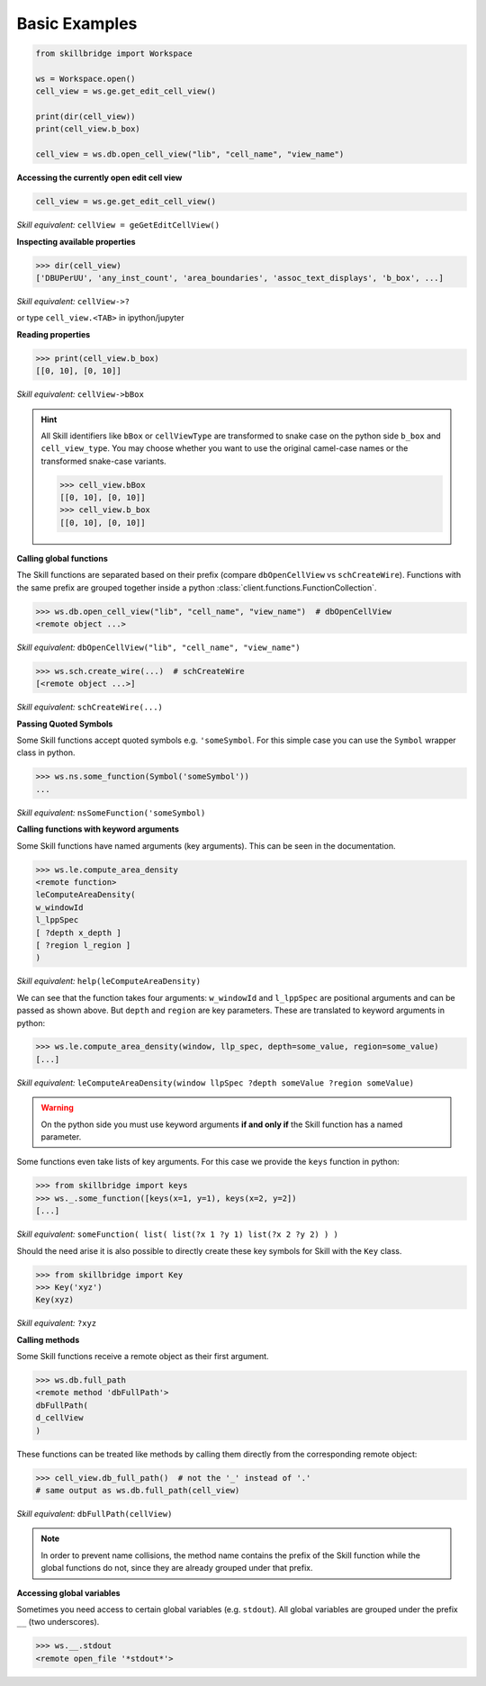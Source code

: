.. _basic:

Basic Examples
==============

.. code-block:: python

    from skillbridge import Workspace
    
    ws = Workspace.open()
    cell_view = ws.ge.get_edit_cell_view()

    print(dir(cell_view))
    print(cell_view.b_box)
    
    cell_view = ws.db.open_cell_view("lib", "cell_name", "view_name")

**Accessing the currently open edit cell view**

.. code-block:: python
    
    cell_view = ws.ge.get_edit_cell_view()


*Skill equivalent:* ``cellView = geGetEditCellView()``

**Inspecting available properties**

>>> dir(cell_view)
['DBUPerUU', 'any_inst_count', 'area_boundaries', 'assoc_text_displays', 'b_box', ...]

*Skill equivalent:* ``cellView->?``

or type ``cell_view.<TAB>`` in ipython/jupyter

**Reading properties**


>>> print(cell_view.b_box)
[[0, 10], [0, 10]]


*Skill equivalent:* ``cellView->bBox``

.. hint::

    All Skill identifiers like ``bBox`` or ``cellViewType`` are
    transformed to snake case on the python side ``b_box`` and ``cell_view_type``.
    You may choose whether you want to use the original camel-case names or the
    transformed snake-case variants.

    >>> cell_view.bBox
    [[0, 10], [0, 10]]
    >>> cell_view.b_box
    [[0, 10], [0, 10]]


**Calling global functions**

The Skill functions are separated based on their prefix (compare
``dbOpenCellView`` vs ``schCreateWire``). Functions with the same
prefix are grouped together inside a python :class:`client.functions.FunctionCollection`.

>>> ws.db.open_cell_view("lib", "cell_name", "view_name")  # dbOpenCellView
<remote object ...>

*Skill equivalent:* ``dbOpenCellView("lib", "cell_name", "view_name")``

>>> ws.sch.create_wire(...)  # schCreateWire
[<remote object ...>]

*Skill equivalent:* ``schCreateWire(...)``

**Passing Quoted Symbols**

Some Skill functions accept quoted symbols e.g. ``'someSymbol``. For this simple case you can use
the ``Symbol`` wrapper class in python.

>>> ws.ns.some_function(Symbol('someSymbol'))
...

*Skill equivalent:* ``nsSomeFunction('someSymbol)``

**Calling functions with keyword arguments**

Some Skill functions have named arguments (key arguments). This can be seen in the documentation.

>>> ws.le.compute_area_density
<remote function>
leComputeAreaDensity(
w_windowId
l_lppSpec
[ ?depth x_depth ]
[ ?region l_region ]
)

*Skill equivalent:* ``help(leComputeAreaDensity)``

We can see that the function takes four arguments: ``w_windowId`` and ``l_lppSpec``
are positional arguments and can be passed as shown above. But ``depth`` and ``region``
are key parameters. These are translated to keyword arguments in python:

>>> ws.le.compute_area_density(window, llp_spec, depth=some_value, region=some_value)
[...]

*Skill equivalent:* ``leComputeAreaDensity(window llpSpec ?depth someValue ?region someValue)``

.. warning::

    On the python side you must use keyword arguments **if and only if** the Skill
    function has a named parameter.

Some functions even take lists of key arguments. For this case we provide the ``keys`` function in
python:

>>> from skillbridge import keys
>>> ws._.some_function([keys(x=1, y=1), keys(x=2, y=2])
[...]

*Skill equivalent:* ``someFunction( list( list(?x 1 ?y 1) list(?x 2 ?y 2) ) )``

Should the need arise it is also possible to directly create these key symbols for Skill with the
``Key`` class.

>>> from skillbridge import Key
>>> Key('xyz')
Key(xyz)

*Skill equivalent:* ``?xyz``


**Calling methods**

Some Skill functions receive a remote object as their first argument.

>>> ws.db.full_path
<remote method 'dbFullPath'>
dbFullPath(
d_cellView
)


These functions can be treated like methods by calling them directly from the
corresponding remote object:

>>> cell_view.db_full_path()  # not the '_' instead of '.'
# same output as ws.db.full_path(cell_view)

*Skill equivalent:* ``dbFullPath(cellView)``

.. note::

    In order to prevent name collisions, the method name contains the prefix of the
    Skill function while the global functions do not, since they are already grouped
    under that prefix.

**Accessing global variables**

Sometimes you need access to certain global variables (e.g. ``stdout``). All global variables
are grouped under the prefix ``__`` (two underscores).

>>> ws.__.stdout
<remote open_file '*stdout*'>
